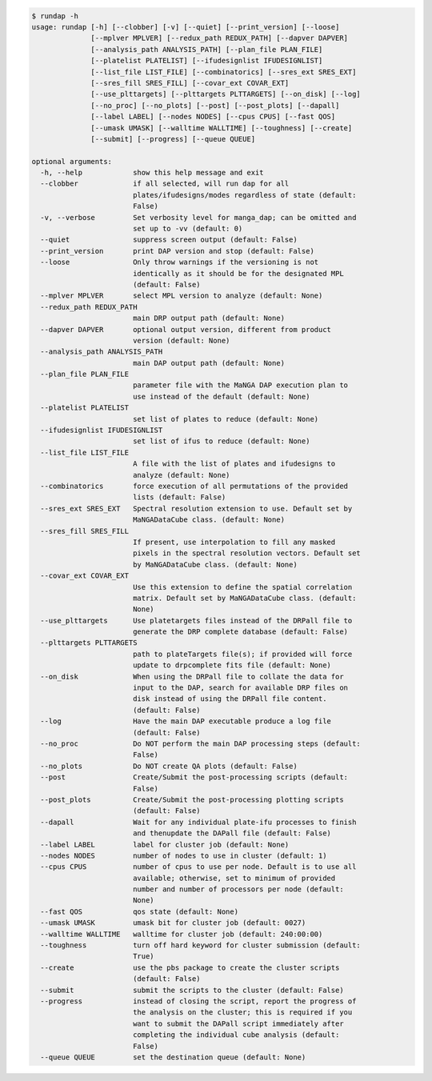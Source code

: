 .. code-block:: console

    $ rundap -h
    usage: rundap [-h] [--clobber] [-v] [--quiet] [--print_version] [--loose]
                  [--mplver MPLVER] [--redux_path REDUX_PATH] [--dapver DAPVER]
                  [--analysis_path ANALYSIS_PATH] [--plan_file PLAN_FILE]
                  [--platelist PLATELIST] [--ifudesignlist IFUDESIGNLIST]
                  [--list_file LIST_FILE] [--combinatorics] [--sres_ext SRES_EXT]
                  [--sres_fill SRES_FILL] [--covar_ext COVAR_EXT]
                  [--use_plttargets] [--plttargets PLTTARGETS] [--on_disk] [--log]
                  [--no_proc] [--no_plots] [--post] [--post_plots] [--dapall]
                  [--label LABEL] [--nodes NODES] [--cpus CPUS] [--fast QOS]
                  [--umask UMASK] [--walltime WALLTIME] [--toughness] [--create]
                  [--submit] [--progress] [--queue QUEUE]
    
    optional arguments:
      -h, --help            show this help message and exit
      --clobber             if all selected, will run dap for all
                            plates/ifudesigns/modes regardless of state (default:
                            False)
      -v, --verbose         Set verbosity level for manga_dap; can be omitted and
                            set up to -vv (default: 0)
      --quiet               suppress screen output (default: False)
      --print_version       print DAP version and stop (default: False)
      --loose               Only throw warnings if the versioning is not
                            identically as it should be for the designated MPL
                            (default: False)
      --mplver MPLVER       select MPL version to analyze (default: None)
      --redux_path REDUX_PATH
                            main DRP output path (default: None)
      --dapver DAPVER       optional output version, different from product
                            version (default: None)
      --analysis_path ANALYSIS_PATH
                            main DAP output path (default: None)
      --plan_file PLAN_FILE
                            parameter file with the MaNGA DAP execution plan to
                            use instead of the default (default: None)
      --platelist PLATELIST
                            set list of plates to reduce (default: None)
      --ifudesignlist IFUDESIGNLIST
                            set list of ifus to reduce (default: None)
      --list_file LIST_FILE
                            A file with the list of plates and ifudesigns to
                            analyze (default: None)
      --combinatorics       force execution of all permutations of the provided
                            lists (default: False)
      --sres_ext SRES_EXT   Spectral resolution extension to use. Default set by
                            MaNGADataCube class. (default: None)
      --sres_fill SRES_FILL
                            If present, use interpolation to fill any masked
                            pixels in the spectral resolution vectors. Default set
                            by MaNGADataCube class. (default: None)
      --covar_ext COVAR_EXT
                            Use this extension to define the spatial correlation
                            matrix. Default set by MaNGADataCube class. (default:
                            None)
      --use_plttargets      Use platetargets files instead of the DRPall file to
                            generate the DRP complete database (default: False)
      --plttargets PLTTARGETS
                            path to plateTargets file(s); if provided will force
                            update to drpcomplete fits file (default: None)
      --on_disk             When using the DRPall file to collate the data for
                            input to the DAP, search for available DRP files on
                            disk instead of using the DRPall file content.
                            (default: False)
      --log                 Have the main DAP executable produce a log file
                            (default: False)
      --no_proc             Do NOT perform the main DAP processing steps (default:
                            False)
      --no_plots            Do NOT create QA plots (default: False)
      --post                Create/Submit the post-processing scripts (default:
                            False)
      --post_plots          Create/Submit the post-processing plotting scripts
                            (default: False)
      --dapall              Wait for any individual plate-ifu processes to finish
                            and thenupdate the DAPall file (default: False)
      --label LABEL         label for cluster job (default: None)
      --nodes NODES         number of nodes to use in cluster (default: 1)
      --cpus CPUS           number of cpus to use per node. Default is to use all
                            available; otherwise, set to minimum of provided
                            number and number of processors per node (default:
                            None)
      --fast QOS            qos state (default: None)
      --umask UMASK         umask bit for cluster job (default: 0027)
      --walltime WALLTIME   walltime for cluster job (default: 240:00:00)
      --toughness           turn off hard keyword for cluster submission (default:
                            True)
      --create              use the pbs package to create the cluster scripts
                            (default: False)
      --submit              submit the scripts to the cluster (default: False)
      --progress            instead of closing the script, report the progress of
                            the analysis on the cluster; this is required if you
                            want to submit the DAPall script immediately after
                            completing the individual cube analysis (default:
                            False)
      --queue QUEUE         set the destination queue (default: None)
    